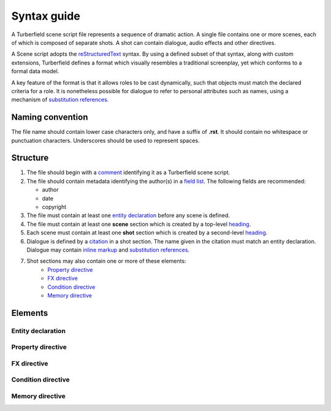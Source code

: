 ..  Titling
    ##++::==~~--''``

.. _syntax:

Syntax guide
::::::::::::

A Turberfield scene script file represents a sequence of dramatic action.
A single file contains one or more scenes, each of which is composed of
separate shots. A shot can contain dialogue, audio effects and other directives.

A Scene script adopts the reStructuredText_ syntax. By using a defined subset
of that syntax, along with custom extensions, Turberfield defines a format which
visually resembles a traditional screenplay, yet which conforms to a formal data model.

A key feature of the format is that it allows roles to be cast dynamically, such
that objects must match the declared criteria for a role. It is nonetheless possible
for dialogue to refer to personal attributes such as names, using a mechanism of
`substitution references`_.

Naming convention
=================

The file name should contain lower case characters only, and have a suffix of
**.rst**.
It should contain no whitespace or punctuation characters. Underscores should
be used to represent spaces.

Structure
=========

#. The file should begin with a comment_ identifying it as a Turberfield
   scene script.
#. The file should contain metadata identifying the author(s) in a
   `field list`_. The following fields are recommended:

   * author
   * date
   * copyright

#. The file must contain at least one `entity declaration`_ before any
   scene is defined.
#. The file must contain at least one **scene** section which is created by a
   top-level heading_.
#. Each scene  must contain at least one **shot** section which is created by a
   second-level heading_.
#. Dialogue is defined by a citation_ in a shot section.
   The name given in the citation must match an entity declaration.
   Dialogue may contain `inline markup`_ and `substitution references`_.
#. Shot sections may also contain one or more of these elements:
    * `Property directive`_
    * `FX directive`_
    * `Condition directive`_
    * `Memory directive`_

Elements
========

Entity declaration
~~~~~~~~~~~~~~~~~~

.. rst:directive:: .. entity:: NAME

    The name of an entity should be in upper case.

    ``:roles:``
        A whitespace separated sequence of other entities.
        A match for this entity will be considered for those roles.
        Optional.
    ``:states:``
        A whitespace separated sequence of dotted paths.
        Each path must resolve to a Python Enum class member.
        In addition, a single integer value is also allowed.

        The resolution rules allow for hierarchical states, eg:
            * `3` matches integer states `301`, `38` and `3`.
            * `Location.pub` matches `Location.pub` and `Location.pub_carpark`.

        A candidate for this entity must match *all* these state criteria.
        Optional.
    ``:types:``
        A whitespace separated sequence of dotted paths.
        Each path must resolve to a Python type.
        A candidate for this entity must be an instance of *at least one*
        of these types. Optional.

Property directive
~~~~~~~~~~~~~~~~~~

.. rst:directive:: .. property:: ATTRIBUTE [VALUE]

    This directive takes no other options.

    The property directive acts in two modes.

        * With a single argument it is a `getter`; it returns the attribute value.
          This is the mode to use when defining a substitution reference.
        * With two arguments it is a `setter`; it sets the attribute value.
          This allows you to modify entities during the delivery of dialogue.

FX directive
~~~~~~~~~~~~

.. rst:directive:: .. fx:: PACKAGE RESOURCE

    The FX (effects) directive plays a sound effect.
    The first argument is the dotted name of the package which contains the audio file
    The second argument is the path of the file relative to the package location.

    ``:duration:``
        Sets the duration of audio playback. This value is in milliseconds. Optional.
    ``:loop:``
        The number of times to play the audio.
    ``:offset:``
        Sets the point in the audio file at which playback begins.
        This value is in milliseconds.

Condition directive
~~~~~~~~~~~~~~~~~~~

.. rst:directive:: .. condition:: ATTRIBUTE VALUE

    This directive takes no other options.

    The condition directive specifies that a comparison be evaluated.

    The intended purpose of this directive is to mask off sections of dialogue
    which do not satisfy certain criteria.

.. _memory:

Memory directive
~~~~~~~~~~~~~~~~

.. rst:directive:: .. memory:: STATE

    The Memory directive saves a record to the dialogue database. STATE is the dotted
    path to a Python Enum class value, or else an integer.

    This directive lets you capture relationships between entities and store
    them with a timestamp and a note of explanation.

    ``:subject:``
        The name of an entity which is primarily associated with STATE. With no `object`
        (see below) the interpretation is that the subject is assigned the state. If
        object is defined, the relationship between subject, object and state is
        application-specific.
    ``:object:``
        The name of an entity which is the object of the relationship
        ``(subject, state, object)``. Optional.

    Any paragraphs of inline content to this directive are used as a note which
    accompanies the record in the database. Such paragraphs may contain
    `inline markup`_ and `substitution references`_.

.. _reStructuredText: http://docutils.sourceforge.net/docs/user/rst/quickref.html
.. _field list: http://docutils.sourceforge.net/docs/user/rst/quickref.html#field-lists
.. _comment: http://docutils.sourceforge.net/docs/ref/rst/restructuredtext.html#comments
.. _inline markup: http://docutils.sourceforge.net/docs/user/rst/quickref.html#inline-markup
.. _heading: http://docutils.sourceforge.net/docs/user/rst/quickref.html#section-structure
.. _citation: http://docutils.sourceforge.net/docs/user/rst/quickref.html#citations
.. _substitution references: http://docutils.sourceforge.net/docs/user/rst/quickref.html#substitution-references-and-definitions
